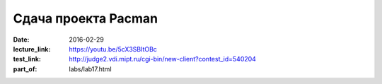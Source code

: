 Сдача проекта Pacman
####################

:date: 2016-02-29
:lecture_link: https://youtu.be/5cX3SBItOBc
:test_link: http://judge2.vdi.mipt.ru/cgi-bin/new-client?contest_id=540204
:part_of: labs/lab17.html

.. :test_comment: Контрольная по графам №2